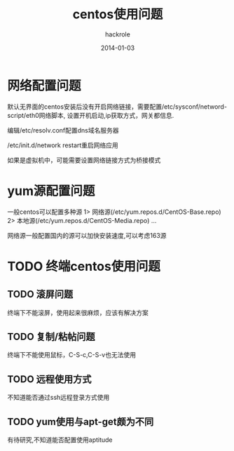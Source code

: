 #+Author: hackrole
#+Email: daipeng123456@gmail.com
#+Date: 2014-01-03
#+TITLE: centos使用问题



* 网络配置问题
默认无界面的centos安装后没有开启网络链接，需要配置/etc/sysconf/netword-script/eth0网络脚本,
设置开机启动,ip获取方式，网关都信息.

编辑/etc/resolv.conf配置dns域名服务器

/etc/init.d/network restart重启网络应用

如果是虚拟机中，可能需要设置网络链接方式为桥接模式

* yum源配置问题

一般centos可以配置多种源
1> 网络源(/etc/yum.repos.d/CentOS-Base.repo)
2> 本地源(/etc/yum.repos.d/CentOS-Media.repo)
...

网络源一般配置国内的源可以加快安装速度,可以考虑163源

* TODO 终端centos使用问题
** TODO 滚屏问题
终端下不能滚屏，使用起来很麻烦，应该有解决方案

** TODO 复制/粘帖问题
终端下不能使用鼠标，C-S-c,C-S-v也无法使用

** TODO 远程使用方式
不知道能否通过ssh远程登录方式使用

** TODO yum使用与apt-get颇为不同
有待研究,不知道能否配置使用aptitude
